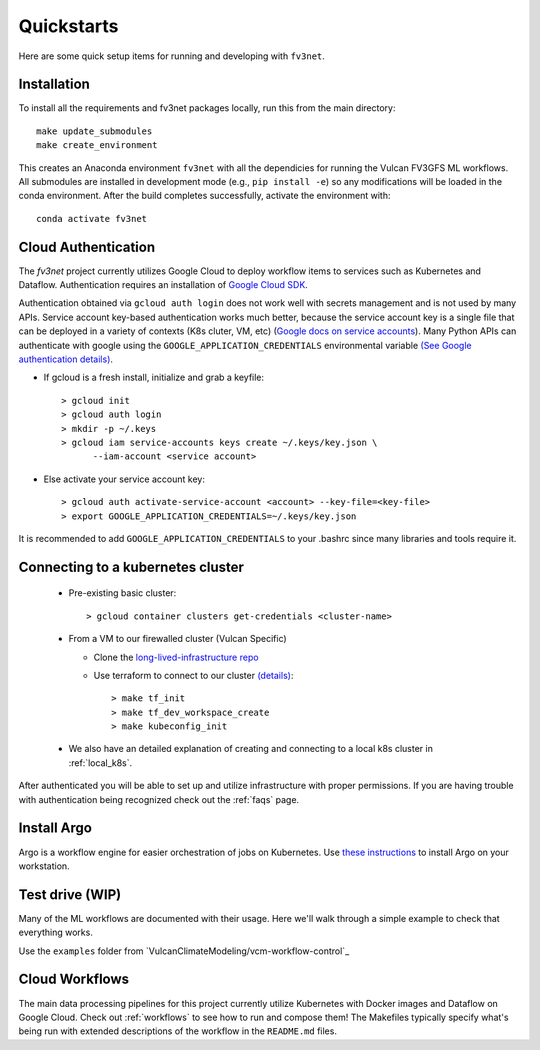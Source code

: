 .. _quickstarts:

Quickstarts
===========

Here are some quick setup items for running and developing with ``fv3net``.

Installation
------------

To install all the requirements and fv3net packages locally, run this from the main directory::

    make update_submodules
    make create_environment

This creates an Anaconda environment ``fv3net`` with all the dependicies for running the Vulcan FV3GFS ML workflows.   All submodules are installed in development mode (e.g., ``pip install -e``) so any modifications will be loaded in the conda environment.  After the build completes successfully, activate the environment with::

    conda activate fv3net

.. _cloud_auth:

Cloud Authentication
--------------------

The `fv3net` project currently utilizes Google Cloud to deploy workflow items to services such as Kubernetes and Dataflow.  Authentication requires an installation of `Google Cloud SDK <https://cloud.google.com/sdk/docs/install>`_.

Authentication obtained via ``gcloud auth login`` does not work well with secrets management and is not used by many APIs. Service account key-based authentication works much better, because the service account key is a single file that can be deployed in a variety of contexts (K8s cluter, VM, etc) (`Google docs on service accounts <https://cloud.google.com/iam/docs/service-accounts>`_). Many Python APIs can authenticate with google using the ``GOOGLE_APPLICATION_CREDENTIALS`` environmental variable `(See Google authentication details) <https://cloud.google.com/sdk/docs/authorizing>`_.

* If gcloud is a fresh install, initialize and grab a keyfile::
      
    > gcloud init
    > gcloud auth login
    > mkdir -p ~/.keys
    > gcloud iam service-accounts keys create ~/.keys/key.json \
          --iam-account <service account>

* Else activate your service account key::

    > gcloud auth activate-service-account <account> --key-file=<key-file>
    > export GOOGLE_APPLICATION_CREDENTIALS=~/.keys/key.json

It is recommended to add ``GOOGLE_APPLICATION_CREDENTIALS`` to your .bashrc since many libraries and tools require it.

Connecting to a kubernetes cluster
----------------------------------

  * Pre-existing basic cluster::

      > gcloud container clusters get-credentials <cluster-name>

  * From a VM to our firewalled cluster (Vulcan Specific)

    * Clone the `long-lived-infrastructure repo <https://github.com/VulcanClimateModeling/long-lived-infrastructure>`_
    * Use terraform to connect to our cluster `(details) <https://github.com/VulcanClimateModeling/long-lived-infrastructure#vm-access-setup>`_::
        
        > make tf_init
        > make tf_dev_workspace_create
        > make kubeconfig_init
    
  * We also have an detailed explanation of creating and connecting to a local k8s cluster in :ref:`local_k8s`. 

After authenticated you will be able to set up and utilize infrastructure with proper permissions. If you are having trouble with authentication being recognized check out the :ref:`faqs` page.

Install Argo
------------

Argo is a workflow engine for easier orchestration of jobs on Kubernetes. Use `these instructions <https://github.com/argoproj/argo-workflows/blob/master/docs/quick-start.md>`_ to install Argo on your workstation.


Test drive (WIP)
----------------

Many of the ML workflows are documented with their usage. Here we'll walk through a simple example to check that everything works.

Use the ``examples`` folder from `VulcanClimateModeling/vcm-workflow-control`_

Cloud Workflows
---------------

The main data processing pipelines for this project currently utilize Kubernetes with Docker images and Dataflow on Google Cloud. Check out :ref:`workflows` to see how to run and compose them! The Makefiles typically specify what's being run with extended descriptions of the workflow in the ``README.md`` files.
